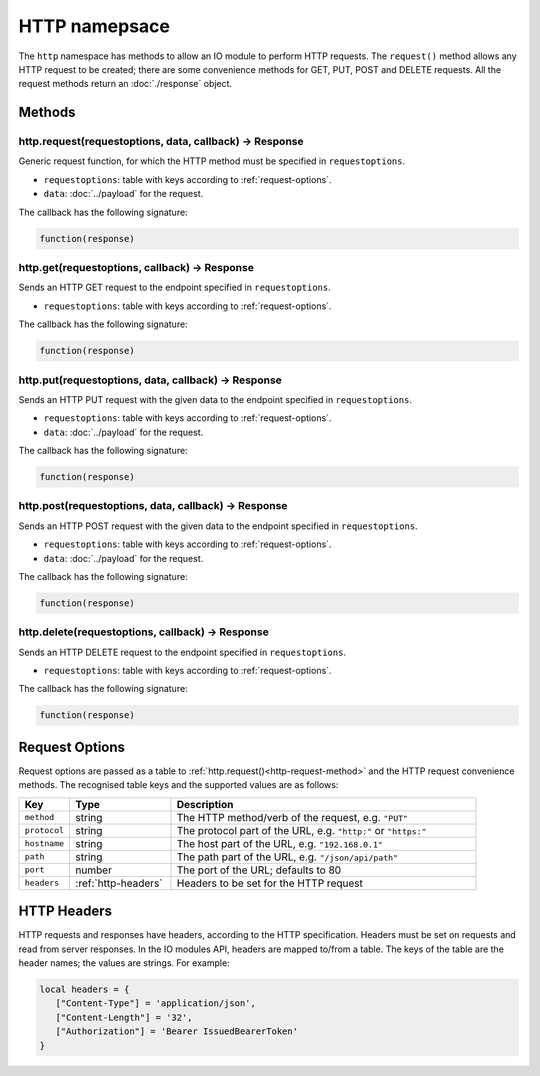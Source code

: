 HTTP namepsace
##############

The ``http`` namespace has methods to allow an IO module to perform HTTP requests. The ``request()`` method allows any HTTP request to be created; there are some convenience methods for GET, PUT, POST and DELETE requests. All the request methods return an :doc:`./response` object.

Methods
*******

.. _http-request-method:

http.request(requestoptions, data, callback) -> Response
========================================================

Generic request function, for which the HTTP method must be specified in ``requestoptions``.

* ``requestoptions``: table with keys according to :ref:`request-options`.
* ``data``: :doc:`../payload` for the request.

The callback has the following signature:

.. code-block:: lua

   function(response)

http.get(requestoptions, callback) -> Response
==============================================

Sends an HTTP GET request to the endpoint specified in ``requestoptions``.

* ``requestoptions``: table with keys according to :ref:`request-options`.

The callback has the following signature:

.. code-block:: lua

   function(response)

http.put(requestoptions, data, callback) -> Response
====================================================

Sends an HTTP PUT request with the given data to the endpoint specified in ``requestoptions``.

* ``requestoptions``: table with keys according to :ref:`request-options`.
* ``data``: :doc:`../payload` for the request.

The callback has the following signature:

.. code-block:: lua

   function(response)


http.post(requestoptions, data, callback) -> Response
=====================================================

Sends an HTTP POST request with the given data to the endpoint specified in ``requestoptions``.

* ``requestoptions``: table with keys according to :ref:`request-options`.
* ``data``: :doc:`../payload` for the request.

The callback has the following signature:

.. code-block:: lua

   function(response)


http.delete(requestoptions, callback) -> Response
=================================================

Sends an HTTP DELETE request to the endpoint specified in ``requestoptions``.

* ``requestoptions``: table with keys according to :ref:`request-options`.

The callback has the following signature:

.. code-block:: lua

   function(response)


.. _request-options:

Request Options
***************

Request options are passed as a table to :ref:`http.request()<http-request-method>` and the HTTP request convenience methods. The recognised table keys and the supported values are as follows:

.. list-table::
   :widths: 1 2 6
   :header-rows: 1
   
   * - Key
     - Type
     - Description
   * - ``method``
     - string
     - The HTTP method/verb of the request, e.g. ``"PUT"``
   * - ``protocol``
     - string
     - The protocol part of the URL, e.g. ``"http:"`` or ``"https:"``
   * - ``hostname``
     - string
     - The host part of the URL, e.g. ``"192.168.0.1"``
   * - ``path``
     - string
     - The path part of the URL, e.g. ``"/json/api/path"``
   * - ``port``
     - number
     - The port of the URL; defaults to 80
   * - ``headers``
     - :ref:`http-headers`
     - Headers to be set for the HTTP request

.. _http-headers:

HTTP Headers
************

HTTP requests and responses have headers, according to the HTTP specification. Headers must be set on requests and read from server responses. In the IO modules API, headers are mapped to/from a table. The keys of the table are the header names; the values are strings. For example:

.. code-block:: lua

   local headers = {
      ["Content-Type"] = 'application/json',
      ["Content-Length"] = '32',
      ["Authorization"] = 'Bearer IssuedBearerToken'
   }
